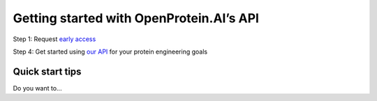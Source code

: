 Getting started with OpenProtein.AI’s API
=========================================

Step 1: Request `early access <https://openprotein-ai.webflow.io/early-access-form>`_

.. dropdown:: Step 2: Install our Python client

   You can install the package via `pip <https://pypi.org/project/openprotein-python/>`_ or `conda <https://anaconda.org/openprotein/openprotein-python/files>`_ as below:

   **pip**

   .. code-block:: bash

     pip install openprotein-python

   **conda**

   .. code-block:: bash

      conda install -c openprotein openprotein-python

   **Github**

   The source code is available `here <https://github.com/OpenProteinAI/openprotein-python>`_.

    
   .. admonition:: Want to start with the web version?
      :class: tip

      Visit `Get started with no code <./get-started-with-no-code.md>`_


.. dropdown:: Step 3: Authenticate your session

   Use your username and password credentials generated at sign-up to authenticate your connection to OpenProtein.AI's backend.

   .. code-block:: python
      import openprotein

      with open('secrets.config', 'r') as f:
         config = json.load(f)

      session = openprotein.connect(username= config['username'], password= config['password'])


   **OpenProtein Job System**

   The OpenProtein.AI platform uses a job system to support asynchronous task execution.
   Upon initiating a task, the system will schedule a job with a unique Job ID so you can return
   at a later time for tasks with long processing times.

   **OpenProtein API session**

   Executing workflows is achieved with the OpenProtein APISession object (see openprotein.APISession())

   .. code-block:: bash

      session = openprotein.connect(username="username", password="password")

   You then have access to all the workflows: 
   For example

   .. code-block:: bash

      session.data.create()

   Or

   .. code-block:: bash
      
      session.poet.create_msa()


Step 4: Get started using `our API <../python-api/index.rst>`_ for your protein engineering goals

Quick start tips
----------------

Do you want to...


.. raw:: html

   <div class="row mb-3">
      <div class="col-md-2 get-started-img">
         <img src="../_static/getting-started/poet-icon.png" height="60px">
      </div>
      <div class="col-md-10">
         <b>Make sequence predictions or designs without using any data?</b><br/>
         Get started with <a href="../python-api/poet/index.html">PoET</a> which uses evolutionary information to generate protein sequences
      </div>
   </div>
   <div class="row mb-3">
      <div class="col-md-2 get-started-img">
         <img src="../_static/getting-started/bar-chart.png" height="60px">
      </div>
      <div class="col-md-10">
         <b>Analyze your experimental data for library design?</b><br/>
         Use our <a href="../python-api/property-regression-models/index.html">Property Regression Models</a> to train and deploy machine learning models in your context <br/>
         
      </div>
   </div>
   <div class="row mb-3">
      <div class="col-md-2 get-started-img">
         <img src="../_static/getting-started/dna-broken.png" height="60px">
      </div>
      <div class="col-md-10">
         <b>Explore your protein's structure?</b><br/>
         Use our <a href="../python-api/structure-prediction/index.html">Structure Prediction</a> workflow to obtain PDB files using ESMFold and AlphaFold2 models
      </div>
   </div>
   <div class="row">
      <div class="col-md-2 get-started-img">
         <img src="../_static/getting-started/embeddings.svg" height="60px">
      </div>
      <div class="col-md-10">
         <b>Obtain embeddings from protein language models?</b><br/>
         Use our <a href="../python-api/foundation-models/index.html">Foundation Models </a> to access high quality sequence embeddings using proprietary and open source models
      </div>
   </div>

